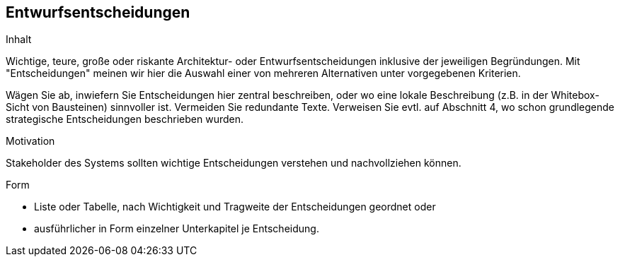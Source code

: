 [[section-design-decisions]]

== Entwurfsentscheidungen


[role="arc42help"]
****
.Inhalt
Wichtige, teure, große oder riskante
Architektur- oder Entwurfsentscheidungen inklusive der jeweiligen
Begründungen.
Mit "Entscheidungen" meinen wir hier die Auswahl einer von mehreren
Alternativen unter vorgegebenen Kriterien.

Wägen Sie ab, inwiefern Sie Entscheidungen hier zentral
beschreiben, oder wo eine lokale Beschreibung
(z.B. in der Whitebox-Sicht von Bausteinen) sinnvoller ist.
Vermeiden Sie redundante Texte. Verweisen Sie evtl. auf Abschnitt 4, wo schon
grundlegende strategische Entscheidungen beschrieben wurden.

.Motivation
Stakeholder des Systems sollten wichtige Entscheidungen verstehen und
nachvollziehen können.


.Form


* Liste oder Tabelle, nach Wichtigkeit und Tragweite der
Entscheidungen geordnet oder

* ausführlicher in Form einzelner Unterkapitel je Entscheidung.

****

